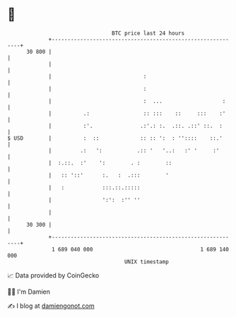 * 👋

#+begin_example
                                    BTC price last 24 hours                    
                +------------------------------------------------------------+ 
         30 800 |                                                            | 
                |                                                            | 
                |                             :                              | 
                |                             :                              | 
                |                             :  ...                   :     | 
                |          .:                 :: :::    ::     :::    :'     | 
                |          :'.               .:'.: :.  .::. .::' ::.  :      | 
   $ USD        |          :  ::             :: :: ':  : ''::::    ::.'      | 
                |         .:   ':           .:: '   '..:   :' '     :'       | 
                |  :.::.  :'    ':        . :        ::                      | 
                |   :: '::'      :.   :  .:::        '                       | 
                |   :            :::.::.:::::                                | 
                |                ':':  :'' ''                                | 
                |                                                            | 
         30 300 |                                                            | 
                +------------------------------------------------------------+ 
                 1 689 040 000                                  1 689 140 000  
                                        UNIX timestamp                         
#+end_example
📈 Data provided by CoinGecko

🧑‍💻 I'm Damien

✍️ I blog at [[https://www.damiengonot.com][damiengonot.com]]
